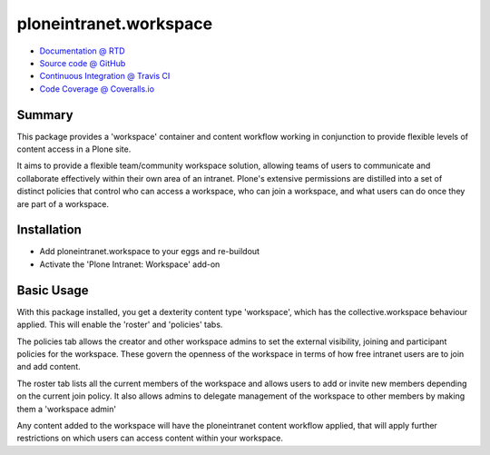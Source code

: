 =======================
ploneintranet.workspace
=======================

.. image:: https://travis-ci.org/ploneintranet/ploneintranet.workspace.svg?branch=master
    :target: https://travis-ci.org/ploneintranet/ploneintranet.workspace
.. image:: https://coveralls.io/repos/ploneintranet/ploneintranet.workspace/badge.png?branch=master
  :target: https://coveralls.io/r/ploneintranet/ploneintranet.workspace?branch=master

* `Documentation @ RTD <http://ploneintranetworkspace.readthedocs.org>`_
* `Source code @ GitHub <http://github.com/ploneintranet/ploneintranet.workspace>`_
* `Continuous Integration @ Travis CI <http://travis-ci.org/ploneintranet/ploneintranet.workspace>`_
* `Code Coverage @ Coveralls.io <http://coveralls.io/r/ploneintranet/ploneintranet.workspace>`_

Summary
=======

This package provides a 'workspace' container and content workflow working in conjunction to provide flexible levels of content access in a Plone site.

It aims to provide a flexible team/community workspace solution, allowing teams of users to communicate and collaborate effectively within their own area of an intranet. Plone's extensive permissions are distilled into a set of distinct policies that control who can access a workspace, who can join a workspace, and what users can do once they are part of a workspace.

Installation
============

* Add ploneintranet.workspace to your eggs and re-buildout
* Activate the 'Plone Intranet: Workspace' add-on

Basic Usage
===========

With this package installed, you get a dexterity content type 'workspace',
which has the collective.workspace behaviour applied. This will enable
the 'roster' and 'policies' tabs.

The policies tab allows the creator and other workspace admins to set the
external visibility, joining and participant policies for the workspace. These
govern the openness of the workspace in terms of how free intranet users are to
join and add content.

The roster tab lists all the current members of the workspace and allows users
to add or invite new members depending on the current join policy. It also
allows admins to delegate management of the workspace to other members by
making them a 'workspace admin'

Any content added to the workspace will have the ploneintranet content
workflow applied, that will apply further restrictions on which users
can access content within your workspace. 

